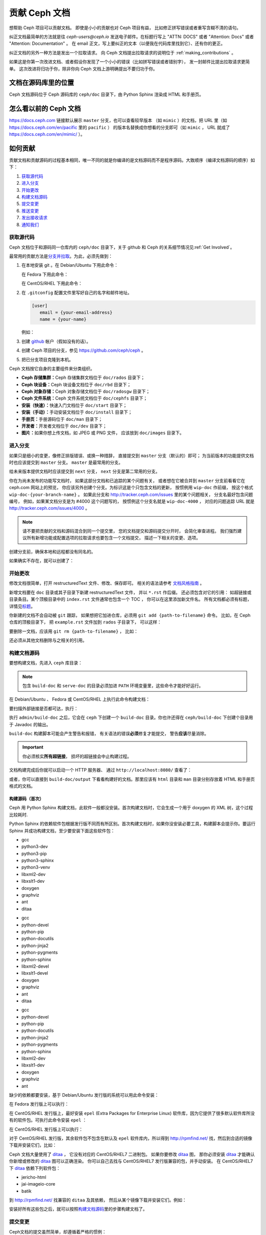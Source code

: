 ================
 贡献 Ceph 文档
================

想帮助 Ceph 项目可以贡献文档。
即使是小小的贡献也对 Ceph 项目有益，
比如修正拼写错误或者重写含糊不清的语句。

纠正文档最简单的方法就是往 `ceph-users@ceph.io` 发送电子邮件。在标题行写上
"ATTN: DOCS" 或者 "Attention: Docs" 或者 "Attention: Documentation" 。
在 email 正文，写上要纠正的文本（以便我在代码库里找到它）、还有你的更正。

纠正文档的另外一种方法是发出一个拉取请求。
向 Ceph 文档提出拉取请求的说明位于 :ref:`making_contributions` 。

如果这是你第一次改进文档、或者假设你发现了\
一个小小的错误（比如拼写错误或者错别字），
发一封邮件比提出拉取请求更简单。
这次改进将归功于你，除非你向 Ceph 文档上游明确提出不要归功于你。


文档在源码库里的位置
====================
.. Location of the Documentation in the Repository

Ceph 文档源码位于 Ceph 源码库的 ``ceph/doc`` 目录下，\
由 Python Sphinx 渲染成 HTML 和手册页。

怎么看以前的 Ceph 文档
======================
.. Viewing Old Ceph Documentation

https://docs.ceph.com 链接默认展示 ``master`` 分支，也可以查看较早版本
（如 ``mimic`` ）的文档，把 URL 里（如
`https://docs.ceph.com/en/pacific <https://docs.ceph.com/en/pacific>`_ 里的 ``pacific`` ）
的版本名替换成你想看的分支即可（如 ``mimic`` ， URL 就成了
`https://docs.ceph.com/en/mimic/ <https://docs.ceph.com/en/mimic/>`_ ）。


.. _making_contributions:

如何贡献
========
.. Making Contributions

贡献文档和贡献源码的过程基本相同，\
唯一不同的就是你编译的是文档源码而不是程序源码。\
大致顺序（编译文档源码的顺序）如下：

#. `获取源代码`_
#. `进入分支`_
#. `开始更改`_
#. `构建文档源码`_
#. `提交变更`_
#. `推送变更`_
#. `发出接收请求`_
#. `通知我们`_

获取源代码
----------
.. Get the Source

Ceph 文档位于和源码同一仓库内的 ``ceph/doc`` 目录下，\
关于 github 和 Ceph 的关系细节情况见\ :ref:`Get Involved`\ 。

最常用的贡献方法是\ `分支并拉取`_\ 。\
为此，必须先做到：

#. 在本地安装 git 。在 Debian/Ubuntu 下用此命令：

   .. prompt:: bash $

	sudo apt-get install git

   在 Fedora 下用此命令：

   .. prompt:: bash $

	sudo yum install git

   在 CentOS/RHEL 下用此命令：

   .. prompt:: bash $

	sudo yum install git

#. 在 ``.gitconfig`` 配置文件里写好自己的名字和邮件地址。

   .. code-block:: ini

	[user]
	   email = {your-email-address}
	   name = {your-name}

   例如：

   .. prompt:: bash $

	git config --global user.name "John Doe"
	git config --global user.email johndoe@example.com


#. 创建 `github`_ 帐户（假如没有的话）。

#. 创建 Ceph 项目的分支，参见 https://github.com/ceph/ceph 。

#. 把已分支项目克隆到本机。


Ceph 文档按它自身的主要组件来分类组织。

- **Ceph 存储集群：**\ Ceph 存储集群文档位于
  ``doc/rados`` 目录下；

- **Ceph 块设备：**\ Ceph 块设备文档位于
  ``doc/rbd`` 目录下；

- **Ceph 对象存储：**\ Ceph 对象存储文档位于
  ``doc/radosgw`` 目录下；

- **Ceph 文件系统：**\ Ceph 文件系统文档位于
  ``doc/cephfs`` 目录下；

- **安装（快速）：**\ 快速入门文档位于
  ``doc/start`` 目录下；

- **安装（手动）：**\ 手动安装文档位于
  ``doc/install`` 目录下；

- **手册页：**\ 手册源码位于 ``doc/man`` 目录下；

- **开发者：**\ 开发者文档位于 ``doc/dev`` 目录下；

- **图片：**\ 如果你想上传文档，如 JPEG 或 PNG 文件，
  应该放到 ``doc/images`` 目录下。


进入分支
--------
.. Select a Branch

如果只是细小的变更，像修正排版错误、或换一种措辞，
直接提交到 ``master`` 分支（默认的）即可；
为当前版本的功能提供文档时也应该提交到 ``master`` 分支。
``master`` 是最常用的分支。

.. prompt:: bash $

	git checkout master

给未来版本提供文档时应该提交到 ``next`` 分支，
``next`` 分支是第二常用的分支。

.. prompt:: bash $

	git checkout next

你在为尚未发布的功能写文档时，
如果这部分文档和已追踪的某个问题有关，
或者想在它被合并到 ``master`` 分支前看看它在 ceph.com 网站上的预览，
你应该另外创建个分支。为标识这是个只包含文档的更新，
按惯例用 ``wip-doc`` 作前缀，
按这个格式 ``wip-doc-{your-branch-name}`` 。
如果此分支和 http://tracker.ceph.com/issues 里的某个问题相关，
分支名最好包含问题编号，
例如，如果某文档分支是为 #4000 这个问题写的，
按惯例这个分支名就是 ``wip-doc-4000`` ，
对应的问题追踪 URL 就是 http://tracker.ceph.com/issues/4000 。

.. note:: 请不要把贡献的文档和源码混合到同一个提交里，
   您的文档提交和源码提交分开时，
   会简化审查进程。
   我们强烈建议所有新增功能或\
   配置选项的拉取请求也要包含一个文档提交，
   描述一下相关的变更、选项。

创建分支前，确保本地和远程都没有同名的。

.. prompt:: bash $

	git branch -a | grep wip-doc-{your-branch-name}

如果确实不存在，就可以创建了：

.. prompt:: bash $

	git checkout -b wip-doc-{your-branch-name}


开始更改
--------
.. Make a Change

修改文档很简单，打开 restructuredText 文件、修改、保存即可。
相关的语法请参考 `文档风格指南`_ 。

新增文档要在 ``doc`` 目录或其子目录下新建 restructuredText 文件，
并以 ``*.rst`` 作后缀。
还必须包含对它的引用：
如超链接或目录条目。某个顶极目录中的 ``index.rst`` 文件通常也包含一个 TOC ，
你可以在这里添加新文件名。
所有文档都必须有标题，详情见\ `标题`_\ 。

你新建的文档不会自动被 ``git`` 跟踪，
如果想把它加进仓库，必须用 ``git add {path-to-filename}`` 命令。
比如，在 Ceph 仓库的顶极目录下，
把 ``example.rst`` 文件加到 ``rados`` 子目录下，
可以这样：

.. prompt:: bash $

	git add doc/rados/example.rst

要删除一文档，应该用 ``git rm {path-to-filename}`` ，
比如：

.. prompt:: bash $

	git rm doc/rados/example.rst

还必须从其他文档删除与之相关的引用。


构建文档源码
------------
.. Build the Source

要想构建文档，先进入 ``ceph`` 库目录：

.. prompt:: bash $

	cd ceph

.. note::
   包含 ``build-doc`` 和 ``serve-doc`` 的目录必须加进
   ``PATH`` 环境变量里，这些命令才能好好运行。


在 Debian/Ubuntu 、 Fedora 或 CentOS/RHEL 上执行此命令构建文档：

.. prompt:: bash $

	admin/build-doc

要扫描外部链接是否都可达，执行：

.. prompt:: bash $

	admin/build-doc linkcheck

执行 ``admin/build-doc`` 之后，它会在 ``ceph`` 下创建一个
``build-doc`` 目录。你也许还得在 ``ceph/build-doc`` 下创建个目\
录用于 Javadoc 的输出。

.. prompt:: bash $

	mkdir -p output/html/api/libcephfs-java/javadoc

``build-doc`` 构建脚本可能会产生警告和报错，
有关语法的错误\ **必须**\ 修复才能提交，
警告\ **应该**\ 尽量消除。

.. important:: 你必须核实\ **所有超链接**\ ，
   损坏的超链接会中止构建过程。

文档构建完成后你就可以启动一个 HTTP 服务器、
通过 ``http://localhost:8080/`` 查看了：

.. prompt:: bash $

	admin/serve-doc

或者，你可以直接到 ``build-doc/output`` 下看看构建好的文档。\
那里应该有 ``html`` 目录和 ``man`` 目录分别存放着 HTML 和手册\
页格式的文档。

构建源码（首次）
~~~~~~~~~~~~~~~~
.. Build the Source (First Time)

Ceph 用 Python Sphinx 构建文档，此软件一般都没安装。首次构建文\
档时，它会生成一个用于 doxygen 的 XML 树，这个过程比较耗时.

Python Sphinx 的依赖软件包根据发行版不同而有所区别。首次构建文\
档时，如果你没安装必要工具，构建脚本会提示你。要运行 Sphinx 并\
成功构建文档，至少要安装下面这些软件包：

.. raw:: html

	<style type="text/css">div.body h3{margin:5px 0px 0px 0px;}</style>
	<table cellpadding="10"><colgroup><col width="30%"><col width="30%"><col width="30%"></colgroup><tbody valign="top"><tr><td><h3>Debian/Ubuntu</h3>

- gcc
- python3-dev
- python3-pip
- python3-sphinx
- python3-venv
- libxml2-dev
- libxslt1-dev
- doxygen
- graphviz
- ant
- ditaa

.. raw:: html

	</td><td><h3>Fedora</h3>

- gcc
- python-devel
- python-pip
- python-docutils
- python-jinja2
- python-pygments
- python-sphinx
- libxml2-devel
- libxslt1-devel
- doxygen
- graphviz
- ant
- ditaa

.. raw:: html

	</td><td><h3>CentOS/RHEL</h3>

- gcc
- python-devel
- python-pip
- python-docutils
- python-jinja2
- python-pygments
- python-sphinx
- libxml2-dev
- libxslt1-dev
- doxygen
- graphviz
- ant

.. raw:: html

	</td></tr></tbody></table>


缺少的依赖都要安装，基于 Debian/Ubuntu 发行版的系统\
可以用此命令安装：

.. prompt:: bash $

	sudo apt-get install gcc python-dev python-pip libxml2-dev libxslt-dev doxygen graphviz ant ditaa
	sudo apt-get install python-sphinx

在 Fedora 发行版上可以执行：

.. prompt:: bash $

   sudo yum install gcc python-devel python-pip libxml2-devel libxslt-devel doxygen graphviz ant
   sudo pip install html2text
   sudo yum install python-jinja2 python-pygments python-docutils python-sphinx
   sudo yum install jericho-html ditaa

在 CentOS/RHEL 发行版上，最好安装 ``epel`` (Extra Packages for
Enterprise Linux) 软件库，因为它提供了很多默认软件库所没有的软\
件包。可执行此命令安装 ``epel`` ：

.. prompt:: bash $

        sudo yum install -y https://dl.fedoraproject.org/pub/epel/epel-release-latest-7.noarch.rpm

在 CentOS/RHEL 发行版上可以执行：

.. prompt:: bash $

	sudo yum install gcc python-devel python-pip libxml2-devel libxslt-devel doxygen graphviz ant
	sudo pip install html2text

对于 CentOS/RHEL 发行版，其余软件包不包含在默认及 ``epel`` 软\
件库内，所以得到 http://rpmfind.net/ 找，然后到合适的镜像下载\
并安装它们，比如：

.. prompt:: bash $

	wget http://rpmfind.net/linux/centos/7/os/x86_64/Packages/python-jinja2-2.7.2-2.el7.noarch.rpm
	sudo yum install python-jinja2-2.7.2-2.el7.noarch.rpm
	wget http://rpmfind.net/linux/centos/7/os/x86_64/Packages/python-pygments-1.4-9.el7.noarch.rpm
	sudo yum install python-pygments-1.4-9.el7.noarch.rpm
	wget http://rpmfind.net/linux/centos/7/os/x86_64/Packages/python-docutils-0.11-0.2.20130715svn7687.el7.noarch.rpm
	sudo yum install python-docutils-0.11-0.2.20130715svn7687.el7.noarch.rpm
	wget http://rpmfind.net/linux/centos/7/os/x86_64/Packages/python-sphinx-1.1.3-11.el7.noarch.rpm
	sudo yum install python-sphinx-1.1.3-11.el7.noarch.rpm

Ceph 文档大量使用了 `ditaa`_ ，
它没有对应的 CentOS/RHEL7 二进制包。
如果你要修改 `ditaa`_ 图，
那你必须安装 `ditaa`_ 才能确认你新增或修改的 `ditaa`_ 图可以正确渲染。
你可以自己去找与 CentOS/RHEL7 发行版兼容的包，并手动安装。
在 CentOS/RHEL7 下 `ditaa`_ 依赖下列软件包：

- jericho-html
- jai-imageio-core
- batik

到 http://rpmfind.net/ 找兼容的 ``ditaa`` 及其依赖，
然后从某个镜像下载并安装它们。例如：

.. prompt:: bash $

	wget http://rpmfind.net/linux/fedora/linux/releases/22/Everything/x86_64/os/Packages/j/jericho-html-3.3-4.fc22.noarch.rpm
	sudo yum install jericho-html-3.3-4.fc22.noarch.rpm
	wget http://rpmfind.net/linux/centos/7/os/x86_64/Packages/jai-imageio-core-1.2-0.14.20100217cvs.el7.noarch.rpm
	sudo yum install jai-imageio-core-1.2-0.14.20100217cvs.el7.noarch.rpm
	wget http://rpmfind.net/linux/centos/7/os/x86_64/Packages/batik-1.8-0.12.svn1230816.el7.noarch.rpm
	sudo yum install batik-1.8-0.12.svn1230816.el7.noarch.rpm
	wget http://rpmfind.net/linux/fedora/linux/releases/22/Everything/x86_64/os/Packages/d/ditaa-0.9-13.r74.fc21.noarch.rpm
	sudo yum install ditaa-0.9-13.r74.fc21.noarch.rpm

安装好所有这些包之后，就可以按照\ `构建文档源码`_\ 里的步骤构\
建文档了。


提交变更
--------
.. Commit the Change

Ceph文档的提交虽然简单，却遵循着严格的惯例：

- 一次提交\ **应该**\ 只涉及一个文件（方便回退），
  也\ **可以**\ 一次提交有关联的多个文件。
  不相干的变更\ **不应该**\ 放到同一提交内；
- 每个提交都\ **必须**\ 有注释；
- 提交的注释\ **必须**\ 以 ``doc:`` 打头（应严格遵守）；
- 注释摘要\ **必须**\ 只有一行（应严格遵守）；
- 额外的注释\ **可以**\ 写到摘要下面空一行的地方，
  但应该简单明了；
- 提交\ **可以**\ 包含 ``Fixes: https://tracker.ceph.com/issues/{bug number}`` 字样；
- 提交\ **必须**\ 包含 ``Signed-off-by: Firstname Lasname <email>`` （应严格遵守）。

.. tip:: 请遵守前述惯例，特别是标明了 ``（应严格遵守）`` 的那些，\
   否则你的提交会被打回，
   修正后才能重新提交。

下面是个通用提交的注释（首选）： ::

	doc: Fixes a spelling error and a broken hyperlink.

	Signed-off-by: John Doe <john.doe@gmail.com>


下面的注释里有到 BUG 的引用。 ::

	doc: Fixes a spelling error and a broken hyperlink.

	Fixes: https://tracker.ceph.com/issues/1234

	Signed-off-by: John Doe <john.doe@gmail.com>


下面的注释包含一句概要和详述，
在摘要和详述之间用空行隔开了： ::

	doc: Added mon setting to monitor config reference

	Describes 'mon setting', which is a new setting added
	to config_opts.h.

	Signed-off-by: John Doe <john.doe@gmail.com>


执行下列命令提交变更：

.. prompt:: bash $

	git commit -a


管理文档提交的一个比较简单的方法是用 ``git`` 的图形化前端，
如 ``gitk`` 提供了可查看仓库历史的图形界面；
``git-gui`` 提供的图形界面可查看未提交的变更、
把未提交变更暂存起来、提交变更、
并推送到自己的 Ceph 分支仓库。


在 Debian/Ubuntu 上执行以下命令安装：

.. prompt:: bash $

	sudo apt-get install gitk git-gui

在 Fedora/CentOS/RHEL 上执行以下命令安装：

.. prompt:: bash $

	sudo yum install gitk git-gui

然后执行：

.. prompt:: bash $

	cd {git-ceph-repo-path}
	gitk

最后，点击 **File->Start git gui** 打开图形界面。


推送变更
--------
.. Push the Change

你完成一或多个提交后，必须从本地推送到位于 ``github`` 的仓库。
某些图形化工具（如 ``git-gui`` ）有推送菜单。
如果你之前创建了分支：

.. prompt:: bash $

	git push origin wip-doc-{your-branch-name}

否则：

.. prompt:: bash $

	git push


发出接收请求
------------
.. Make a Pull Request

前面已经说过了，你可以依照\ `分支并拉取`_\ 方法共享文档。


通知我们
--------
.. Notify Us

如果发出的 PR 长时间没人审核，
请联系相应组件 :ref:`clt` 的负责人。


文档风格指南
============
.. Documentation Style Guide

Ceph 文档项目的目标之一就是可读性，
包括 restructuredText 和渲染后的 HTML 页面的可读性。
进入 Ceph 源码库，随便找个文档查看其源码，
你会发现它们在终端下就像已经渲染过的 HTML 页面一样清晰明了。
另外，也许你还看到 ``ditaa`` 格式的图表渲染的很漂亮。

.. prompt:: bash $

	less doc/architecture.rst

为了维持一致性，请遵守下面的风格手册。


标题
----
.. Headings

#. **文档标题：** 标题行的前、后各加一行 ``=`` ，
   且标题行首、行尾各有一个空格，
   详情见\ `文档标题`_\ 。

#. **段落标题：** 段标题行下是一行 ``=`` ，且标题行首、
   行尾都没有空格；段标题前应该有两个空行（除非前面是内嵌引用）。
   详情见\ `小节`_\ 。

#. **小节标题：** 小节标题行下是一行 ``_`` ，
   且行首、行尾都没有空格；段标题前应该有两个空行
   （除非前面是内嵌引用）。


正文
----
.. Text Body

通常，我们把正文限制在 80 列之内，
这样它在任何标准终端内都可以正确显示，行首、行尾都不能有空格。
我们应该尽可能维持此惯例，包括文本、项目、文字文本
（允许例外）、表格、和 ``ditaa`` 图形。

#. **段落：** 段落前后各有一空行，
   且宽度不超过 80 字符，
   这样文档源码就可以在任何标准终端正确显示。

#. **引文文本：** 要创建引文文本（如展示命令行用法），
   前一段应以 ``::`` 结尾；
   或者先加一个空行、然后在新行上输入 ``::`` 、
   之后再加一个空行。
   之后以 TAB （首选）或 3 个空格缩进，
   开始输入引文了。

#. **缩进文本：** 像要点这样的缩进文本（如： ``- some text`` ）
   可能会延伸很多行，
   后续行应该延续和首行缩进
   （数字、圆点等）相同的起始列。

   缩进文本也可以包含引文。这时，
   缩进文本仍然用空格标记、引文仍用 TAB 标记。
   按照这个惯例，你就可以额外增加缩进段落，
   并在其中嵌入引文示例
   （引文段前加空行，行前用空格缩进）。

#. **编号项目：** 需编号的列表应该在行首\
   用 ``#`` 标识以实现自动编号，
   而不是手动标识，
   这样在条目顺序变更时就不用重新编号了。

#. **代码示例：** Ceph 文档中可以用 ``.. code-block::<language>`` 角色\
   按语种对源码进行高亮显示，
   对源代码应该这样标记。然而，
   使用这个标签时将导致编号项目从 1 开始重新编号，
   详情见\ `显示代码示例`_\ 。


段落分级标记
------------
.. Paragraph Level Markup

Ceph 文档项目用\ `段落分级标记`_\ 来高亮显示要点。

#. **Tip:** 提示：用 ``.. tip::`` 指令标识额外信息，
   以助读者或操作员脱困。

#. **Note:** 注：用 ``.. note::`` 指令来高亮显示一个要点。

#. **Important:** 重要：用 ``.. important::`` 指令来高亮显示重要依赖或警告
   （如可能导致数据丢失的事情）。
   尽量少用，因为它会渲染成红色背景。

#. **Version Added:** 版本新增：用 ``..versionadded::`` 指令\
   来标识新增功能或配置选项，这样用户才能知道此选项适用的最低版本。

#. **Version Changed:** 版本变更：用 ``.. versionchanged::`` 指令\
   标识用法或配置选项的变更。

#. **Deprecated:** 已过时：用 ``.. deprecated::`` 指令\
   标识不再推荐或将被移除的 CLI 用法、功能、或配置选项。

#. **Topic:** 论题：用 ``.. topic::`` 指令\
   来封装位于文档主体之外的文本。
   详情见 `topic 指令`_\ 。


TOC 和超链接
------------
.. TOC and Hyperlinks

所有文档都必须被链接到其他文档或列表内，
否则构建时会被警告。

Ceph 项目采用 ``.. toctree::`` 指令（详情见 `TOC 树`_\ ）。
渲染时，最好用 ``:maxdepth:`` 参数把 TOC 修饰得简洁些。

链接目标是个惟一标识符（如 ``.. _unique-target-id:`` ）、
而且某一引用明确引用了它（如 ``:ref: `uniq-target-id``` ），
这时应该优先用 ``:ref:`` 语法。这样，
如果源文件位置或文档结构变更之后链接仍然有效，
详情见\ `交叉引用任意位置`_\ 。

Ceph 文档内的链接可以这样写：
反引号（重音符号）、之后跟着链接文本、另一个反引号、最后是下划线；
Sphinx 允许你内联链接目标。然而，我们喜欢这样用：
在文档底部加 ``.. _Link Text: ../path`` ，
因为这样的写法在命令行下可读性好。



.. _Python Sphinx: http://sphinx-doc.org
.. _resturcturedText: http://docutils.sourceforge.net/rst.html
.. _分支并拉取: https://help.github.com/articles/using-pull-requests
.. _github: http://github.com
.. _ditaa: http://ditaa.sourceforge.net/
.. _文档标题: http://docutils.sourceforge.net/docs/user/rst/quickstart.html#document-title-subtitle
.. _小节: http://docutils.sourceforge.net/docs/user/rst/quickstart.html#sections
.. _交叉引用任意位置: http://www.sphinx-doc.org/en/master/usage/restructuredtext/roles.html#role-ref
.. _TOC 树: http://sphinx-doc.org/markup/toctree.html
.. _显示代码示例: http://sphinx-doc.org/markup/code.html
.. _段落级别标记: http://sphinx-doc.org/markup/para.html
.. _topic 指令: http://docutils.sourceforge.net/docs/ref/rst/directives.html#topic
